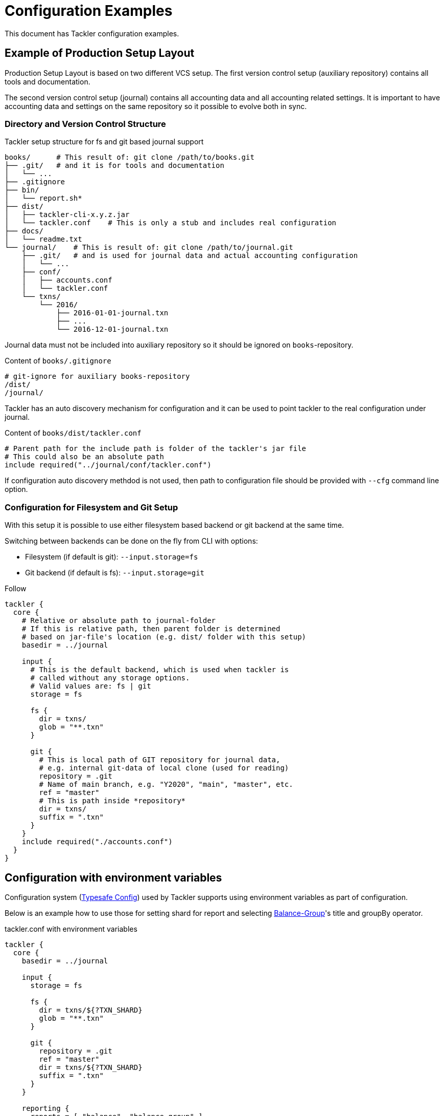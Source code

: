 = Configuration Examples
:page-date: 2019-10-06 00:00:00 Z
:page-last_modified_at: 2020-12-20 00:00:00 Z

This document has Tackler configuration examples.

== Example of Production Setup Layout

Production Setup Layout is based on two different VCS setup. The first version control setup
(auxiliary repository) contains all  tools and documentation.

The second version control setup (journal) contains all accounting data
and all accounting related settings. It is important to have accounting data
and settings on the same repository so it possible to evolve both in sync.

=== Directory and Version Control Structure

[source,sh]
.Tackler setup structure for fs and git based journal support
----
books/      # This result of: git clone /path/to/books.git
├── .git/   # and it is for tools and documentation
│   └── ...
├── .gitignore
├── bin/
│   └── report.sh*
├── dist/
│   ├── tackler-cli-x.y.z.jar
│   └── tackler.conf    # This is only a stub and includes real configuration
├── docs/
│   └── readme.txt
└── journal/    # This is result of: git clone /path/to/journal.git
    ├── .git/   # and is used for journal data and actual accounting configuration
    │   └── ...
    ├── conf/
    │   ├── accounts.conf
    │   └── tackler.conf
    └── txns/
        └── 2016/
            ├── 2016-01-01-journal.txn
            ├── ...
            └── 2016-12-01-journal.txn
----

Journal data must not be included into auxiliary repository
so it should be ignored on `books`-repository.

[source,sh]
.Content of `books/.gitignore`
----
# git-ignore for auxiliary books-repository
/dist/
/journal/
----

Tackler has an auto discovery mechanism for configuration and it can be used to point
tackler to the real configuration under journal.

[source,hocon]
.Content of `books/dist/tackler.conf`
----
# Parent path for the include path is folder of the tackler's jar file
# This could also be an absolute path
include required("../journal/conf/tackler.conf")
----

If configuration auto discovery methdod is not used, then path to configuration file should be provided
with `--cfg` command line option.


=== Configuration for Filesystem and Git Setup

With this setup it is possible to use either filesystem based backend or git backend at the same time.

Switching between backends can be done on the fly from CLI with options:

- Filesystem (if default is git): `--input.storage=fs`
- Git backend (if default is fs): `--input.storage=git`

Follow
[source,hocon]
----
tackler {
  core {
    # Relative or absolute path to journal-folder
    # If this is relative path, then parent folder is determined
    # based on jar-file's location (e.g. dist/ folder with this setup)
    basedir = ../journal

    input {
      # This is the default backend, which is used when tackler is
      # called without any storage options.
      # Valid values are: fs | git
      storage = fs

      fs {
        dir = txns/
        glob = "**.txn"
      }

      git {
        # This is local path of GIT repository for journal data,
        # e.g. internal git-data of local clone (used for reading)
        repository = .git
        # Name of main branch, e.g. "Y2020", "main", "master", etc.
        ref = "master"
        # This is path inside *repository*
        dir = txns/
        suffix = ".txn"
      }
    }
    include required("./accounts.conf")
  }
}
----

== Configuration with environment variables

Configuration system
(link:https://github.com/typesafehub/config/blob/master/HOCON.md[Typesafe Config])
used by Tackler supports using  environment variables as part of configuration.

Below is an example how to use those for setting shard for report and selecting
xref:../report-balance-group.adoc[Balance-Group]'s title and groupBy operator.

[source,hocon]
.tackler.conf with environment variables
----
tackler {
  core {
    basedir = ../journal

    input {
      storage = fs

      fs {
        dir = txns/${?TXN_SHARD}
        glob = "**.txn"
      }

      git {
        repository = .git
        ref = "master"
        dir = txns/${?TXN_SHARD}
        suffix = ".txn"
      }
    }

    reporting {
      reports = [ "balance", "balance-group" ]

      accounts = [
        "Expenses(:.*)?",
        ]
    }

    reports {
      balance-group {
        title = ${?BALGRP_TITLE}
        group-by = ${?BALGRP_GROUPBY}
      }
    }

    include required("./accounts.conf")
  }
}
----

